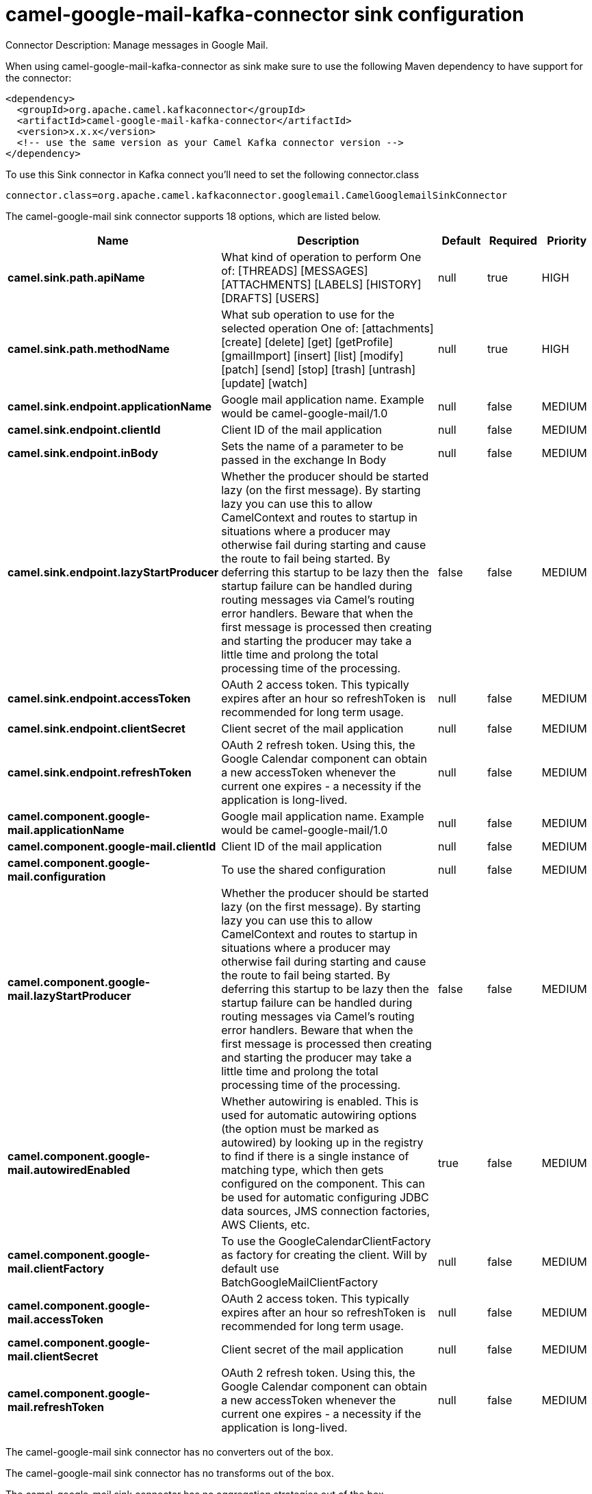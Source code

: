 // kafka-connector options: START
[[camel-google-mail-kafka-connector-sink]]
= camel-google-mail-kafka-connector sink configuration

Connector Description: Manage messages in Google Mail.

When using camel-google-mail-kafka-connector as sink make sure to use the following Maven dependency to have support for the connector:

[source,xml]
----
<dependency>
  <groupId>org.apache.camel.kafkaconnector</groupId>
  <artifactId>camel-google-mail-kafka-connector</artifactId>
  <version>x.x.x</version>
  <!-- use the same version as your Camel Kafka connector version -->
</dependency>
----

To use this Sink connector in Kafka connect you'll need to set the following connector.class

[source,java]
----
connector.class=org.apache.camel.kafkaconnector.googlemail.CamelGooglemailSinkConnector
----


The camel-google-mail sink connector supports 18 options, which are listed below.



[width="100%",cols="2,5,^1,1,1",options="header"]
|===
| Name | Description | Default | Required | Priority
| *camel.sink.path.apiName* | What kind of operation to perform One of: [THREADS] [MESSAGES] [ATTACHMENTS] [LABELS] [HISTORY] [DRAFTS] [USERS] | null | true | HIGH
| *camel.sink.path.methodName* | What sub operation to use for the selected operation One of: [attachments] [create] [delete] [get] [getProfile] [gmailImport] [insert] [list] [modify] [patch] [send] [stop] [trash] [untrash] [update] [watch] | null | true | HIGH
| *camel.sink.endpoint.applicationName* | Google mail application name. Example would be camel-google-mail/1.0 | null | false | MEDIUM
| *camel.sink.endpoint.clientId* | Client ID of the mail application | null | false | MEDIUM
| *camel.sink.endpoint.inBody* | Sets the name of a parameter to be passed in the exchange In Body | null | false | MEDIUM
| *camel.sink.endpoint.lazyStartProducer* | Whether the producer should be started lazy (on the first message). By starting lazy you can use this to allow CamelContext and routes to startup in situations where a producer may otherwise fail during starting and cause the route to fail being started. By deferring this startup to be lazy then the startup failure can be handled during routing messages via Camel's routing error handlers. Beware that when the first message is processed then creating and starting the producer may take a little time and prolong the total processing time of the processing. | false | false | MEDIUM
| *camel.sink.endpoint.accessToken* | OAuth 2 access token. This typically expires after an hour so refreshToken is recommended for long term usage. | null | false | MEDIUM
| *camel.sink.endpoint.clientSecret* | Client secret of the mail application | null | false | MEDIUM
| *camel.sink.endpoint.refreshToken* | OAuth 2 refresh token. Using this, the Google Calendar component can obtain a new accessToken whenever the current one expires - a necessity if the application is long-lived. | null | false | MEDIUM
| *camel.component.google-mail.applicationName* | Google mail application name. Example would be camel-google-mail/1.0 | null | false | MEDIUM
| *camel.component.google-mail.clientId* | Client ID of the mail application | null | false | MEDIUM
| *camel.component.google-mail.configuration* | To use the shared configuration | null | false | MEDIUM
| *camel.component.google-mail.lazyStartProducer* | Whether the producer should be started lazy (on the first message). By starting lazy you can use this to allow CamelContext and routes to startup in situations where a producer may otherwise fail during starting and cause the route to fail being started. By deferring this startup to be lazy then the startup failure can be handled during routing messages via Camel's routing error handlers. Beware that when the first message is processed then creating and starting the producer may take a little time and prolong the total processing time of the processing. | false | false | MEDIUM
| *camel.component.google-mail.autowiredEnabled* | Whether autowiring is enabled. This is used for automatic autowiring options (the option must be marked as autowired) by looking up in the registry to find if there is a single instance of matching type, which then gets configured on the component. This can be used for automatic configuring JDBC data sources, JMS connection factories, AWS Clients, etc. | true | false | MEDIUM
| *camel.component.google-mail.clientFactory* | To use the GoogleCalendarClientFactory as factory for creating the client. Will by default use BatchGoogleMailClientFactory | null | false | MEDIUM
| *camel.component.google-mail.accessToken* | OAuth 2 access token. This typically expires after an hour so refreshToken is recommended for long term usage. | null | false | MEDIUM
| *camel.component.google-mail.clientSecret* | Client secret of the mail application | null | false | MEDIUM
| *camel.component.google-mail.refreshToken* | OAuth 2 refresh token. Using this, the Google Calendar component can obtain a new accessToken whenever the current one expires - a necessity if the application is long-lived. | null | false | MEDIUM
|===



The camel-google-mail sink connector has no converters out of the box.





The camel-google-mail sink connector has no transforms out of the box.





The camel-google-mail sink connector has no aggregation strategies out of the box.




// kafka-connector options: END
